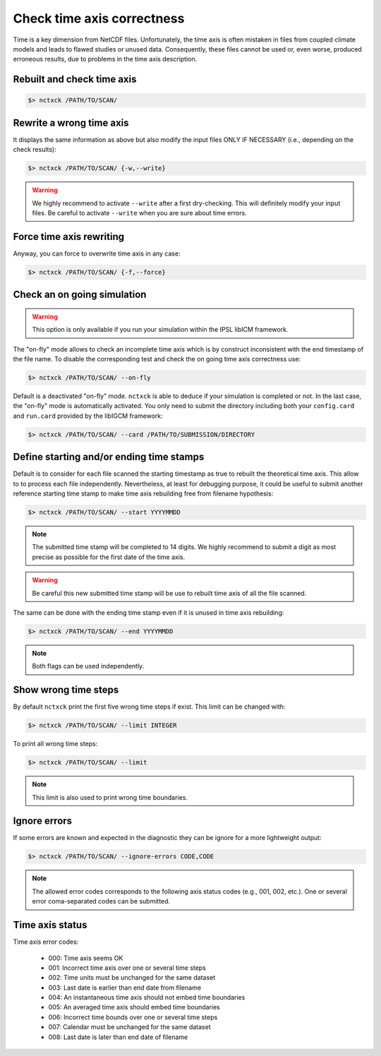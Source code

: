 .. _axis:

Check time axis correctness
===========================

Time is a key dimension from NetCDF files. Unfortunately, the time axis is often mistaken in files from coupled climate models and leads to flawed studies or
unused data. Consequently, these files cannot be used or, even worse, produced erroneous results, due to problems in the
time axis description.

Rebuilt and check time axis
***************************

.. code-block:: bash

    $> nctxck /PATH/TO/SCAN/

Rewrite a wrong time axis
*************************

It displays the same information as above but also modify the input files ONLY IF NECESSARY (i.e., depending on the
check results):

.. code-block:: bash

   $> nctxck /PATH/TO/SCAN/ {-w,--write}

.. warning:: We highly recommend to activate ``--write`` after a first dry-checking. This will definitely modify
    your input files. Be careful to activate ``--write`` when you are sure about time errors.

Force time axis rewriting
*************************

Anyway, you can force to overwrite time axis in any case:

.. code-block:: bash

   $> nctxck /PATH/TO/SCAN/ {-f,--force}

Check an on going simulation
****************************

.. warning:: This option is only available if you run your simulation within the IPSL libICM framework.

The "on-fly" mode allows to check an incomplete time axis which is by construct inconsistent with the end timestamp of the file name.
To disable the corresponding test and check the on going time axis correctness use:

.. code-block:: bash

   $> nctxck /PATH/TO/SCAN/ --on-fly

Default is a deactivated "on-fly" mode.
``nctxck`` is able to deduce if your simulation is completed or not. In the last case, the "on-fly" mode is
automatically activated. You only need to submit the directory including both your ``config.card`` and ``run.card``
provided by the libIGCM framework:

.. code-block:: bash

    $> nctxck /PATH/TO/SCAN/ --card /PATH/TO/SUBMISSION/DIRECTORY

Define starting and/or ending time stamps
*****************************************

Default is to consider for each file scanned the starting timestamp as true to rebuilt the theoretical time axis.
This allow to to process each file independently. Nevertheless, at least for debugging purpose, it could be useful
to submit another reference starting time stamp to make time axis rebuilding free from filename hypothesis:

.. code-block:: bash

    $> nctxck /PATH/TO/SCAN/ --start YYYYMMDD

.. note::
    The submitted time stamp will be completed to 14 digits. We highly recommend to submit a digit as most precise as possible for the first date of the time axis.

.. warning::
    Be careful this new submitted time stamp will be use to rebuilt time axis of all the file scanned.

The same can be done with the ending time stamp even if it is unused in time axis rebuilding:

.. code-block:: bash

    $> nctxck /PATH/TO/SCAN/ --end YYYYMMDD

.. note::
    Both flags can be used independently.

Show wrong time steps
*********************

By default ``nctxck`` print the first five wrong time steps if exist. This limit can be changed with:

.. code-block:: bash

   $> nctxck /PATH/TO/SCAN/ --limit INTEGER

To print all wrong time steps:

.. code-block:: bash

   $> nctxck /PATH/TO/SCAN/ --limit

.. note:: This limit is also used to print wrong time boundaries.

Ignore errors
*************

If some errors are known and expected in the diagnostic they can be ignore for a more lightweight output:

.. code-block:: bash

   $> nctxck /PATH/TO/SCAN/ --ignore-errors CODE,CODE


.. note::  The allowed error codes corresponds to the following axis status codes (e.g., 001, 002, etc.). One or
    several error coma-separated codes can be submitted.

Time axis status
****************

Time axis error codes:

 * 000: Time axis seems OK
 * 001: Incorrect time axis over one or several time steps
 * 002: Time units must be unchanged for the same dataset
 * 003: Last date is earlier than end date from filename
 * 004: An instantaneous time axis should not embed time boundaries
 * 005: An averaged time axis should embed time boundaries
 * 006: Incorrect time bounds over one or several time steps
 * 007: Calendar must be unchanged for the same dataset
 * 008: Last date is later than end date of filename